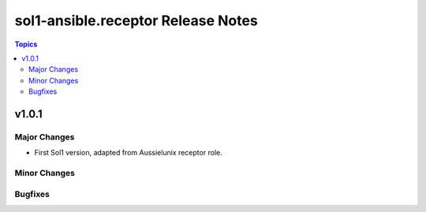 ==============================
sol1-ansible.receptor Release Notes
==============================

.. contents:: Topics


v1.0.1
======

Major Changes
-------------

- First Sol1 version, adapted from Aussielunix receptor role.

Minor Changes
-------------

Bugfixes
--------

